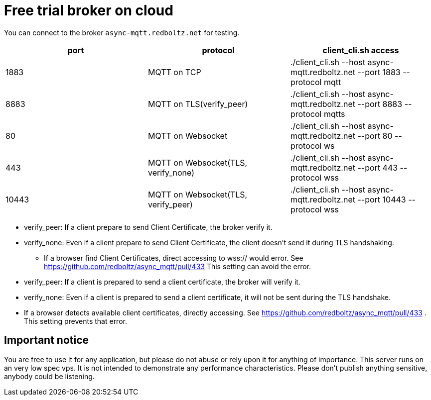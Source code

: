 = Free trial broker on cloud

You can connect to the broker `async-mqtt.redboltz.net` for testing.

|===
|port|protocol|client_cli.sh access

|1883|MQTT on TCP|./client_cli.sh --host async-mqtt.redboltz.net --port 1883 --protocol mqtt
|8883|MQTT on TLS(verify_peer)|./client_cli.sh --host async-mqtt.redboltz.net --port 8883 --protocol mqtts
|80|MQTT on Websocket|./client_cli.sh --host async-mqtt.redboltz.net --port 80 --protocol ws
|443|MQTT on Websocket(TLS, verify_none)|./client_cli.sh --host async-mqtt.redboltz.net --port 443 --protocol wss
|10443|MQTT on Websocket(TLS, verify_peer)|./client_cli.sh --host async-mqtt.redboltz.net --port 10443 --protocol wss
|===

* verify_peer: If a client prepare to send Client Certificate, the broker verify it.
* verify_none: Even if a client prepare to send Client Certificate, the client doesn't send it during TLS handshaking.
** If a browser find Client Certificates, direct accessing to wss:// would error. See https://github.com/redboltz/async_mqtt/pull/433 This setting can avoid the error.

* verify_peer: If a client is prepared to send a client certificate, the broker will verify it.
* verify_none: Even if a client is prepared to send a client certificate, it will not be sent during the TLS handshake.
  * If a browser detects available client certificates, directly accessing. See https://github.com/redboltz/async_mqtt/pull/433 . This setting prevents that error.

== Important notice

You are free to use it for any application, but please do not abuse or rely upon it for anything of importance. This server runs on an very low spec vps. It is not intended to demonstrate any performance characteristics.
Please don't publish anything sensitive, anybody could be listening.
